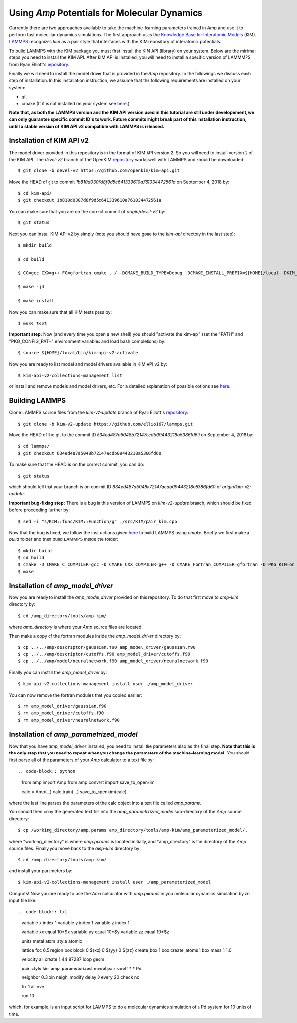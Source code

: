 .. _moleculardynamics:

==================================
Using *Amp* Potentials for Molecular Dynamics
==================================

Currently there are two approaches available to take the machine-learning parameters trained in *Amp* and use it to perform fast molecular dynamics simulations.
The first approach uses the `Knowledge Base for Interatomic Models <https://openkim.org/>`_ (KIM).
`LAMMPS <http://www.afs.enea.it/software/lammps/doc17/html/Section_packages.html#kim>`_ recognizes `kim` as a pair style that interfaces with the KIM repository of interatomic potentials.

To build LAMMPS with the KIM package you must first install the KIM API (library) on your system.
Below are the minimal steps you need to install the KIM API.
After KIM API is installed, you will need to install a specific version of LAMMMPS from Ryan Elliott's `repository <https://github.com/ellio167/lammps/tree/kim-v2-update>`_.

Finally we will need to install the model driver that is provided in the *Amp* repository.
In the followings we discuss each step of installation.
In this installation instruction, we assume that the following requirements are installed on your system:

* git
* cmake (If it is not installed on your system see `here <https://cmake.org/install/>`_.)

**Note that, as both the LAMMPS version and the KIM API version used in this tutorial are still under developement, we can only guarantee specific commit ID's to work.
Future commits might break part of this installation instruction, untill a stable version of KIM API v2 compatible with LAMMPS is released.**

----------------------------------
Installation of KIM API v2
----------------------------------

The model driver provided in this repository is in the format of KIM API version 2.
So you will need to install version 2 of the KIM API.
The `devel-v2` branch of the OpenKIM `repository <https://github.com/openkim/kim-api/tree/devel-v2>`_ works well with LAMMPS and should be downloaded::

   $ git clone -b devel-v2 https://github.com/openkim/kim-api.git

Move the HEAD of git to commit `1b810d0307d8f9d5c641339610a761034472561a` on September 4, 2018 by::

   $ cd kim-api/
   $ git checkout 1b810d0307d8f9d5c641339610a761034472561a

You can make sure that you are on the correct commit of `origin/devel-v2` by::

   $ git status

Next you can install KIM API v2 by simply (note you should have gone to the `kim-api` directory in the last step)::

   $ mkdir build

   $ cd build

   $ CC=gcc CXX=g++ FC=gfortran cmake ../ -DCMAKE_BUILD_TYPE=Debug -DCMAKE_INSTALL_PREFIX=${HOME}/local -DKIM_API_BUILD_MODELS_AND_DRIVERS=ON

   $ make -j4

   $ make install

Now you can make sure that all KIM tests pass by::

   $ make test

**Important step:** Now (and every time you open a new shell) you should "activate the kim-api" (set the "PATH" and "PKG_CONFIG_PATH" environment variables and load bash completions) by::

   $ source ${HOME}/local/bin/kim-api-v2-activate

Now you are ready to list model and model drivers available in KIM API v2 by::

   $ kim-api-v2-collections-management list

or install and remove models and model drivers, etc.
For a detailed explanation of possible options see `here <https://openkim.org/kim-api/>`_.


----------------------------------
Building LAMMPS
----------------------------------

Clone LAMMPS source files from the `kim-v2-update` branch of Ryan Elliott's `repository <https://github.com/ellio167/lammps/tree/kim-v2-update>`_::

   $ git clone -b kim-v2-update https://github.com/ellio167/lammps.git 

Move the HEAD of the git to the commit ID `634ed487a5048b72147acdb09443218a5386fd60` on September 4, 2018 by::

   $ cd lammps/
   $ git checkout 634ed487a5048b72147acdb09443218a5386fd60

To make sure that the HEAD is on the correct commit, you can do::

   $ git status

which should tell that your branch is on commit ID `634ed487a5048b72147acdb09443218a5386fd60` of `origin/kim-v2-update`.

**Important bug-fixing step:** There is a bug in this version of LAMMPS on `kim-v2-update` branch, which should be fixed before proceeding further by::

   $ sed -i "s/KIM::func/KIM::Function/g" ./src/KIM/pair_kim.cpp


Now that the bug is fixed, we follow the instructions given `here <https://github.com/ellio167/lammps/tree/kim-v2-update/cmake#other-packages>`_ to build LAMMPS using `cmake`.
Briefly we first make a `build` folder and then build LAMMPS inside the folder::

   $ mkdir build
   $ cd build
   $ cmake -D CMAKE_C_COMPILER=gcc -D CMAKE_CXX_COMPILER=g++ -D CMAKE_Fortran_COMPILER=gfortran -D PKG_KIM=on -D KIM_LIBRARY=$"${HOME}/local/lib/libkim-api-v2.so" -D KIM_INCLUDE_DIR=$"${HOME}/local/include/kim-api-v2" ../cmake
   $ make


----------------------------------
Installation of `amp_model_driver`
----------------------------------


Now you are ready to install the `amp_model_driver` provided on this repository.
To do that first move to `amp-kim` directory by::

   $ cd /amp_directory/tools/amp-kim/

where `amp_directory` is where your *Amp* source files are located.

Then make a copy of the fortran modules inside the `amp_model_driver` directory by::

   $ cp ../../amp/descriptor/gaussian.f90 amp_model_driver/gaussian.f90
   $ cp ../../amp/descriptor/cutoffs.f90 amp_model_driver/cutoffs.f90
   $ cp ../../amp/model/neuralnetwork.f90 amp_model_driver/neuralnetwork.f90

Finally you can install the `amp_model_driver` by::

   $ kim-api-v2-collections-management install user ./amp_model_driver

You can now remove the fortran modules that you copied earlier::

   $ rm amp_model_driver/gaussian.f90
   $ rm amp_model_driver/cutoffs.f90
   $ rm amp_model_driver/neuralnetwork.f90


----------------------------------
Installation of `amp_parametrized_model`
----------------------------------

Now that you have `amp_model_driver` installed, you need to install the parameters also as the final step.
**Note that this is the only step that you need to repeat when you change the parameters of the machine-learning model.**
You should first parse all of the parameters of your `Amp` calculator to a text file by::

.. code-block:: python

 from amp import Amp
 from amp.convert import save_to_openkim
 
 calc = Amp(...)
 calc.train(...)
 save_to_openkim(calc)


where the last line parses the parameters of the calc object into a text file called `amp.params`.

You should then copy the generated text file into the `amp_parameterized_model` sub-directory of the *Amp* source directory::

   $ cp /working_directory/amp.params amp_directory/tools/amp-kim/amp_parameterized_model/.

where "working_directory" is where `amp.params` is located initially, and "amp_directory" is the directory of the *Amp* source files.
Finally you move back to the `amp-kim` directory by::

   $ cd /amp_directory/tools/amp-kim/

and install your parameters by::

   $ kim-api-v2-collections-management install user ./amp_parameterized_model

Congrats!
Now you are ready to use the *Amp* calculator with `amp.params` in you molecular dynamics simulation by an input file like::


.. code-block:: txt

 variable	x index 1
 variable	y index 1
 variable	z index 1

 variable	xx equal 10*$x
 variable	yy equal 10*$y
 variable	zz equal 10*$z

 units		metal
 atom_style	atomic

 lattice		fcc 6.5
 region		box block 0 ${xx} 0 ${yy} 0 ${zz}
 create_box	1 box
 create_atoms	1 box
 mass		1 1.0

 velocity	all create 1.44 87287 loop geom

 pair_style      kim amp_parameterized_model
 pair_coeff	* * Pd

 neighbor	0.3 bin
 neigh_modify	delay 0 every 20 check no

 fix		1 all nve

 run		10


which, for example, is an input script for LAMMPS to do a molecular dynamics simulation of a Pd system for 10 units of time.

